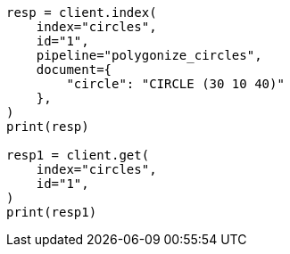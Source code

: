 // This file is autogenerated, DO NOT EDIT
// ingest/processors/circle.asciidoc:66

[source, python]
----
resp = client.index(
    index="circles",
    id="1",
    pipeline="polygonize_circles",
    document={
        "circle": "CIRCLE (30 10 40)"
    },
)
print(resp)

resp1 = client.get(
    index="circles",
    id="1",
)
print(resp1)
----
